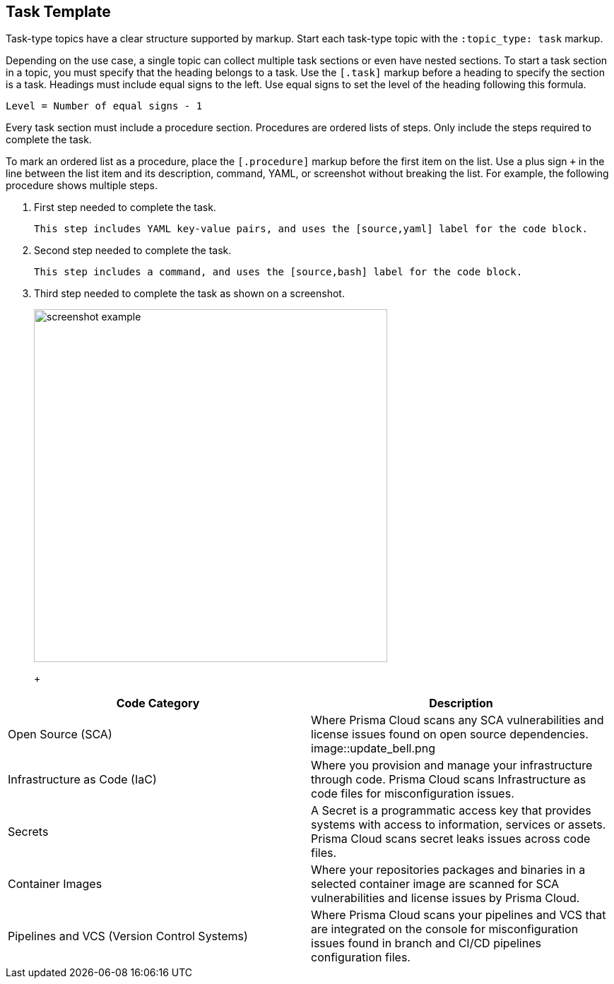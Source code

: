 :topic_type: task

[.task]
== Task Template

Task-type topics have a clear structure supported by markup.
Start each task-type topic with the `:topic_type: task` markup.

Depending on the use case, a single topic can collect multiple task sections or even have nested sections.
To start a task section in a topic, you must specify that the heading belongs to a task.
Use the `[.task]` markup before a heading to specify the section is a task.
Headings must include equal signs to the left.
Use equal signs to set the level of the heading following this formula.

    Level = Number of equal signs - 1

Every task section must include a procedure section.
Procedures are ordered lists of steps. 
Only include the steps required to complete the task.

To mark an ordered list as a procedure, place the `[.procedure]` markup before the first item on the list.
Use a plus sign `+` in the line between the list item and its description, command, YAML, or screenshot without breaking the list.
For example, the following procedure shows multiple steps.

[.procedure]
. First step needed to complete the task.
+
[source,yaml]
```
This step includes YAML key-value pairs, and uses the [source,yaml] label for the code block.
```

. Second step needed to complete the task.
+
[source,bash]
```
This step includes a command, and uses the [source,bash] label for the code block.
```

. Third step needed to complete the task as shown on a screenshot.
+
image::screenshot-example.png[width=500]
+
+
[cols="1,2a", options="header"]
|===
|Code Category | Description

|Open Source (SCA)
|Where  Prisma Cloud scans any SCA vulnerabilities and license issues found on open source dependencies.
image::update_bell.png

|Infrastructure as Code (IaC)
|Where you provision and manage your infrastructure through code. Prisma Cloud scans Infrastructure as code files for misconfiguration issues.

|Secrets
|A Secret is a programmatic access key that provides systems with access to information, services or assets. Prisma Cloud scans secret leaks issues across code files.

|Container Images
|Where your repositories packages and binaries in a selected container image are scanned for SCA vulnerabilities and license issues by Prisma Cloud.

|Pipelines and VCS (Version Control Systems)
|Where Prisma Cloud scans your pipelines and VCS that are integrated on the console for misconfiguration issues found in branch and CI/CD pipelines configuration files.

|===



